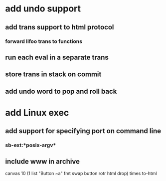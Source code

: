 * add undo support
** add trans support to html protocol
*** forward lifoo trans to functions
** run each eval in a separate trans
** store trans in stack on commit
** add undo word to pop and roll back
* add Linux exec
** add support for specifying port on command line
*** sb-ext:*posix-argv*
** include www in archive

canvas 
10 (1 list "Button ~a" fmt 
    swap button rotr html drop) times
to-html
